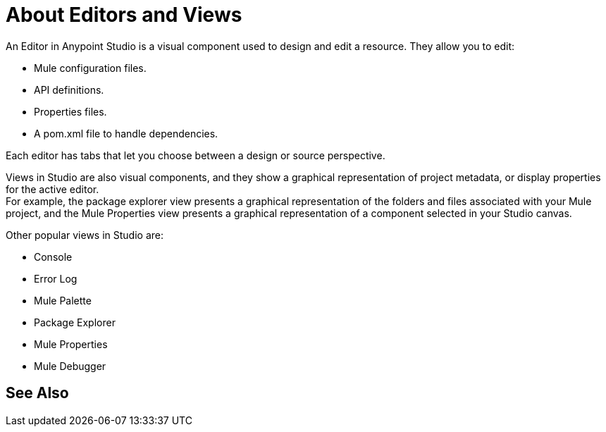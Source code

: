 = About Editors and Views

An Editor in Anypoint Studio is a visual component used to design and edit a resource. They allow you to edit:

* Mule configuration files.
* API definitions.
* Properties files.
* A pom.xml file to handle dependencies.

Each editor has tabs that let you choose between a design or source perspective.

Views in  Studio are also visual components, and they show a graphical representation of project metadata, or display properties for the active editor. +
For example, the package explorer view presents a graphical representation of the folders and files associated with your Mule project, and the Mule Properties view presents a graphical representation of a component selected in your Studio canvas.

Other popular views in Studio are:

* Console
* Error Log
* Mule Palette
* Package Explorer
* Mule Properties
* Mule Debugger


//REVIEW: Add See Also to the About Editors and Views
== See Also
